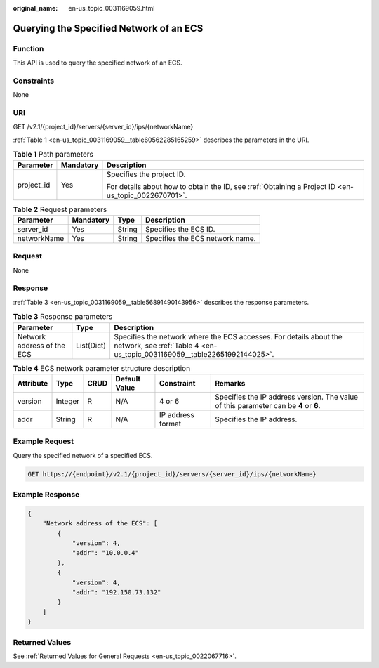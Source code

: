 :original_name: en-us_topic_0031169059.html

.. _en-us_topic_0031169059:

Querying the Specified Network of an ECS
========================================

Function
--------

This API is used to query the specified network of an ECS.

Constraints
-----------

None

URI
---

GET /v2.1/{project_id}/servers/{server_id}/ips/{networkName}

:ref:`Table 1 <en-us_topic_0031169059__table60562285165259>` describes the parameters in the URI.

.. _en-us_topic_0031169059__table60562285165259:

.. table:: **Table 1** Path parameters

   +-----------------------+-----------------------+-----------------------------------------------------------------------------------------------------+
   | Parameter             | Mandatory             | Description                                                                                         |
   +=======================+=======================+=====================================================================================================+
   | project_id            | Yes                   | Specifies the project ID.                                                                           |
   |                       |                       |                                                                                                     |
   |                       |                       | For details about how to obtain the ID, see :ref:`Obtaining a Project ID <en-us_topic_0022670701>`. |
   +-----------------------+-----------------------+-----------------------------------------------------------------------------------------------------+

.. table:: **Table 2** Request parameters

   =========== ========= ====== ===============================
   Parameter   Mandatory Type   Description
   =========== ========= ====== ===============================
   server_id   Yes       String Specifies the ECS ID.
   networkName Yes       String Specifies the ECS network name.
   =========== ========= ====== ===============================

Request
-------

None

Response
--------

:ref:`Table 3 <en-us_topic_0031169059__table56891490143956>` describes the response parameters.

.. _en-us_topic_0031169059__table56891490143956:

.. table:: **Table 3** Response parameters

   +----------------------------+------------+------------------------------------------------------------------------------------------------------------------------------------------------+
   | Parameter                  | Type       | Description                                                                                                                                    |
   +============================+============+================================================================================================================================================+
   | Network address of the ECS | List(Dict) | Specifies the network where the ECS accesses. For details about the network, see :ref:`Table 4 <en-us_topic_0031169059__table22651992144025>`. |
   +----------------------------+------------+------------------------------------------------------------------------------------------------------------------------------------------------+

.. _en-us_topic_0031169059__table22651992144025:

.. table:: **Table 4** ECS network parameter structure description

   +-----------+---------+------+---------------+-------------------+--------------------------------------------------------------------------------------+
   | Attribute | Type    | CRUD | Default Value | Constraint        | Remarks                                                                              |
   +===========+=========+======+===============+===================+======================================================================================+
   | version   | Integer | R    | N/A           | 4 or 6            | Specifies the IP address version. The value of this parameter can be **4** or **6**. |
   +-----------+---------+------+---------------+-------------------+--------------------------------------------------------------------------------------+
   | addr      | String  | R    | N/A           | IP address format | Specifies the IP address.                                                            |
   +-----------+---------+------+---------------+-------------------+--------------------------------------------------------------------------------------+

Example Request
---------------

Query the specified network of a specified ECS.

.. code-block:: text

   GET https://{endpoint}/v2.1/{project_id}/servers/{server_id}/ips/{networkName}

Example Response
----------------

.. code-block::

   {
       "Network address of the ECS": [
           {
               "version": 4,
               "addr": "10.0.0.4"
           },
           {
               "version": 4,
               "addr": "192.150.73.132"
           }
       ]
   }

Returned Values
---------------

See :ref:`Returned Values for General Requests <en-us_topic_0022067716>`.

